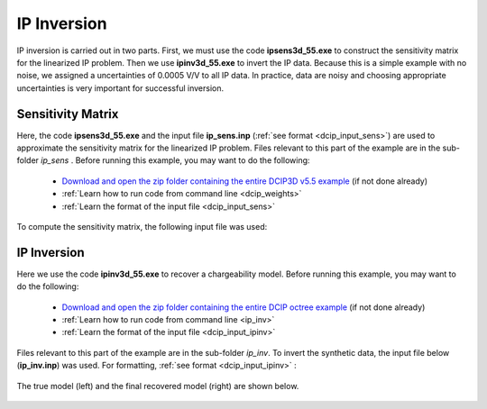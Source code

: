 .. _example_ipinv:

IP Inversion
============

IP inversion is carried out in two parts. First, we must use the code **ipsens3d_55.exe** to construct the sensitivity matrix for the linearized IP problem. Then we use **ipinv3d_55.exe** to invert the IP data. Because this is a simple example with no noise, we assigned a uncertainties of 0.0005 V/V to all IP data. In practice, data are noisy and choosing appropriate uncertainties is very important for successful inversion.


Sensitivity Matrix
------------------

Here, the code **ipsens3d_55.exe** and the input file **ip_sens.inp** (:ref:`see format <dcip_input_sens>`) are used to approximate the sensitivity matrix for the linearized IP problem. Files relevant to this part of the example are in the sub-folder *ip_sens* . Before running this example, you may want to do the following:


    - `Download and open the zip folder containing the entire DCIP3D v5.5 example <https://github.com/ubcgif/dcip3d/raw/master/assets/dcip3d_v5p5_example.zip>`__ (if not done already)
    - :ref:`Learn how to run code from command line <dcip_weights>`
    - :ref:`Learn the format of the input file <dcip_input_sens>`


To compute the sensitivity matrix, the following input file was used:

.. figure:: ../inputfiles/images/create_ip_sens_input.png
     :align: center
     :width: 700



IP Inversion
------------

Here we use the code **ipinv3d_55.exe** to recover a chargeability model. Before running this example, you may want to do the following:

    - `Download and open the zip folder containing the entire DCIP octree example <https://github.com/ubcgif/DCIPoctree/raw/master/assets/dcipoctree_example.zip>`__ (if not done already)
    - :ref:`Learn how to run code from command line <ip_inv>`
    - :ref:`Learn the format of the input file <dcip_input_ipinv>`


Files relevant to this part of the example are in the sub-folder *ip_inv*. To invert the synthetic data, the input file below (**ip_inv.inp**) was used. For formatting, :ref:`see format <dcip_input_ipinv>` :

.. figure:: ../inputfiles/images/create_ip_inv_input.png
     :align: center
     :width: 700

The true model (left) and the final recovered model (right) are shown below.


.. figure:: images/ip_inv.png
     :align: center
     :width: 700




